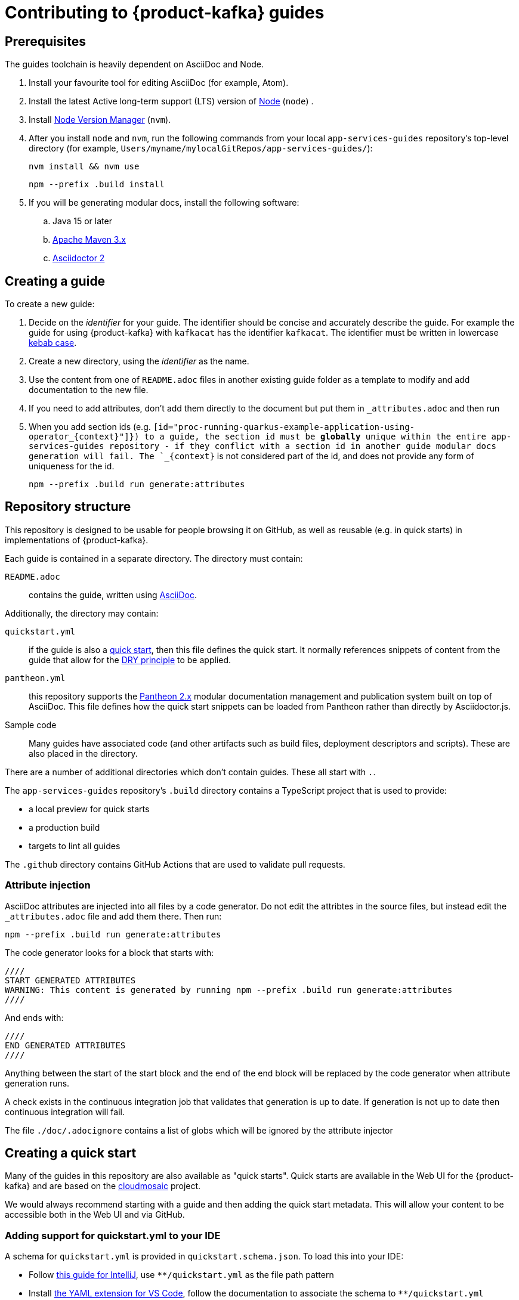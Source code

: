 :product: App Services

= Contributing to {product-kafka} guides

== Prerequisites

The guides toolchain is heavily dependent on AsciiDoc and Node.

. Install your favourite tool for editing AsciiDoc (for example, Atom).
. Install the latest Active long-term support (LTS) version of link:https://nodejs.org/en/about/releases/[Node] (`node`) .
. Install link:https://github.com/nvm-sh/nvm[Node Version Manager] (`nvm`).
. After you install `node` and `nvm`, run the following commands from your local  `app-services-guides` repository's top-level directory (for example, `Users/myname/mylocalGitRepos/app-services-guides/`):
+
----
nvm install && nvm use
----
+
----
npm --prefix .build install
----
+
. If you will be generating modular docs, install the following software:
.. Java 15 or later
.. link:https://maven.apache.org/install.html[Apache Maven 3.x]
.. link:https://docs.asciidoctor.org/asciidoctor/latest/install/[Asciidoctor 2]

== Creating a guide

To create a new guide:

. Decide on the _identifier_ for your guide. The identifier should be concise and accurately describe the guide. For example the guide for using {product-kafka} with `kafkacat` has the identifier `kafkacat`. The identifier must be written in lowercase link:https://en.wikipedia.org/wiki/Letter_case#Special_case_styles[kebab case].
. Create a new directory, using the _identifier_ as the name.
. Use the content from one of `README.adoc` files in another existing guide folder as a template to modify and add documentation to the new file.
. If you need to add attributes, don't add them directly to the document but put them in `_attributes.adoc` and then run
. When you add section ids (e.g. `[id="proc-running-quarkus-example-application-using-operator_\{context\}"]}) to a guide, the section id must be **globally** unique within the entire app-services-guides repository - if they conflict with a section id in another guide modular docs generation will fail. The `_\{context\}` is not considered part of the id, and does not provide any form of uniqueness for the id.
+
----
npm --prefix .build run generate:attributes
----


== Repository structure

This repository is designed to be usable for people browsing it on GitHub, as well as reusable (e.g. in quick starts) in implementations of {product-kafka}.

Each guide is contained in a separate directory. The directory must contain:

`README.adoc`:: contains the guide, written using link:https://asciidoctor.org/docs/asciidoc-writers-guide/[AsciiDoc].

Additionally, the directory may contain:

`quickstart.yml`:: if the guide is also a link:https://github.com/cloudmosaic/quickstarts[quick start], then this file defines the quick start. It normally references snippets of content from the guide that allow for the link:https://en.wikipedia.org/wiki/Don%27t_repeat_yourself[DRY principle] to be applied.
`pantheon.yml`:: this repository supports the link:https://github.com/redhataccess/pantheon[Pantheon 2.x] modular documentation management and publication system built on top of AsciiDoc. This file defines how the quick start snippets can be loaded from Pantheon rather than directly by Asciidoctor.js.
Sample code:: Many guides have associated code (and other artifacts such as build files, deployment descriptors and scripts). These are also placed in the directory.

There are a number of additional directories which don't contain guides. These all start with `.`.

The `app-services-guides` repository's `.build` directory contains a TypeScript project that is used to provide:

* a local preview for quick starts
* a production build
* targets to lint all guides

The `.github` directory contains GitHub Actions that are used to validate pull requests.

=== Attribute injection

AsciiDoc attributes are injected into all files by a code generator. Do not edit the attribtes in the source files, but instead edit the `_attributes.adoc` file and add them there. Then run:

----
npm --prefix .build run generate:attributes
----

The code generator looks for a block that starts with:

----
////
START GENERATED ATTRIBUTES
WARNING: This content is generated by running npm --prefix .build run generate:attributes
////
----

And ends with:

----
////
END GENERATED ATTRIBUTES
////
----

Anything between the start of the start block and the end of the end block will be replaced by the code generator when attribute generation runs.

A check exists in the continuous integration job that validates that generation is up to date. If generation is not up to date then continuous integration will fail.

The file `./doc/.adocignore` contains a list of globs which will be ignored by the attribute injector

== Creating a quick start

Many of the guides in this repository are also available as "quick starts". Quick starts are available in the Web UI for the {product-kafka} and are based on the link:https://github.com/cloudmosaic/quickstarts[cloudmosaic] project.

We would always recommend starting with a guide and then adding the quick start metadata. This will allow your content to be accessible both in the Web UI and via GitHub.

=== Adding support for quickstart.yml to your IDE

A schema for `quickstart.yml` is provided in `quickstart.schema.json`. To load this into your IDE:

* Follow link:https://www.jetbrains.com/help/idea/json.html#ws_json_schema_add_custom[this guide for IntelliJ], use `**/quickstart.yml` as the file path pattern
* Install link:https://marketplace.visualstudio.com/items?itemName=redhat.vscode-yaml[the YAML extension for VS Code], follow the documentation to associate the schema to `**/quickstart.yml`

=== Previewing the quick starts locally

You can preview the quick start catalog and the quick start pages locally. (Note that the preview shows _all_ of the quick starts in the `app-services-guides` repository, not just one quick start.)

. Verify that you installed Node (`node`) and Node Version Manager (`nvm`) as  described in the *Prerequisites* section at the top of this page.
. Make sure that your working directory is your local `app-services-guides` repository's `.build` directory, for example:
+
----
cd app-services-guides/.build
----
+
. Install the project dependencies:
+
----
npm install
----
+
. Start the web server
+
----
npm run start:dev
----
+
(Optional) You can run the local preview with custom attributes by specifying an attributes file on the command line. The attributes file can be either an AsciiDoc file (only the attributes declared in the document are used) or a YAML file.
+
----
export ATTRIBUTES_FILE=<path to attributes file>
npm run start:dev
----

Your web browser should open automatically to http://localhost:9001 and show the quick start catalog.

"Hot reload" is enabled, which means that saving a change to any `quickstart.yml` or `*.adoc` file will trigger a rebuild and reload the content in the browser automatically.


=== Converting your guide into a quick start

. Add a `quickstart.yml` file to the same directory as the `README.adoc` for the guide.
+
. All quick starts must have an `apiVersion: console.openshift.io/v1`, and a `kind: QuickStarts` as well as  an associate array `metadata` with a member with key `name`, which must be given the `identifier` as a value:
+
----
apiVersion: console.openshift.io/v1
kind: QuickStarts
metadata:
  name: <identifier>
----
. The `spec` associative array defines the quick start content. Start by defining the content type of the quickstart (Quick start / Documentation), the version of the quick start, the URL of an icon to use, and how long the quick start should take to complete.
+
----
spec:
  version: <quick start version>
  type:
    text: Quick start // or Documentation if it has an external link
    color: green // orange for Documentation
  icon: <icon url>
  durationMinutes: <duration>
----
+
. The `displayName` of the quick start is used both in the catalog and as the heading for the quick start drawer.
+
----
  displayName: !snippet/title README.adoc#<id>
----
+
The `!<tag name>` syntax represents a custom data type in YAML. When the `quickstart.yml` document is deserialized by the YAML parser, the quick start renderer is able to inject content. The `quickstart.yml` parser makes use of custom data types to inject content from an AsciiDoc file into the quick start. This allows us to better comply with the DRY principle.
+
The tag `!snippet/title` allows us to use a link:https://asciidoctor.org/docs/asciidoc-writers-guide/#titles-titles-titles[title] from an AsciiDoc file. In order to this we provide the relative path to an AsciiDoc source file (in this case the `README.adoc` that contains the guide content), followed by the `##` symbol, followed by the link:https://docs.asciidoctor.org/asciidoc/latest/sections/custom-ids/[id] of a link:https://docs.asciidoctor.org/asciidoc/latest/blocks/[block].
+
Other tags available are `!snippet` (which renders the content of the block as HTML) and `!snippet/proc` (which renders a procedure as a quick start task). All the custom data types described use the same scheme to reference a block.
+
. The `description` will be rendered in the quick start catalog below the display name.
+
----
  description: !snippet README.adoc#description
----
+
The `!snippet` tag type allows us to use the content of a link:https://docs.asciidoctor.org/asciidoc/latest/blocks/[block]; it achieves this by rendering the contents of the referenced block as HTML and then using that HTML. The reference scheme is the same as described earlier.
+
NOTE: In AsciiDoc A block contains the content of any children blocks (e.g. a Level 1 section block contains any Level 2, 3, 4, or 5 section blocks until another Level 1 section block is declared). This can cause a lot of unneeded content to be rendered. A clear understanding of the way blocks work in AsciiDoc is helpful to use the `!snippet` tag.
+
. The `prerequisites` of the quick start are rendered in the quick start catalog.
+
----
  prerequisites:
    - Requirement 1
    - Requirement 2
----
+
. The `introduction` is used as the content for the first page of the quick start.
+
----
  introduction: |-
    *Lorem* ipsum dolor sit amet, consectetur adipiscing elit, sed do eiusmod tempor incididunt ut labore et dolore magna aliqua.
----
+
NOTE: A `!snippet` tag could be used here, but in this case we chose to inline the text into the `quickstart.yml` as we did not have suitable text to reuse in the guide. link:https://en.wikipedia.org/wiki/Markdown[Markdown] is used to provide formatting for inline text.
+
. The `conclusion` is used for the content of the final page of the quick start.
+
----
  conclusion: |-
    Lorem ipsum dolor sit amet, consectetur adipiscing elit, sed do eiusmod tempor incididunt ut labore et dolore magna aliqua.
----
+
. The `nextQuickStart` list is rendered at the end of the quick start to provide the user with next steps. The value of each list member should be the _identifier_ of another quick start in this repository.
+
. The bulk of the quick start is the `tasks`. The task can be fully described using `quickstart.yml` however we recommend using the `!snippet/proc` tag to reference an existing link:https://redhat-documentation.github.io/modular-docs/#creating-procedure-modules[procedure].
+
When building the quick start from the procedure the parser will use the procedure introduction followed by the procedure body for the body of the task. It will use the procedure verification as the review instructions. The procedure additional resources and prerequisites are ignored as the quick start format does not have equivalent areas.
+
Any section of the task can be overridden by providing the relevant entry in the associative array. In this case a member with key `proc` is used to specify the `!snippet/proc` tag.
+
. Verify that the quick start is rendering as expected by previewing it locally.

=== Environment Variable in guides and code

One of the benefits of displaying guides within the Web UI is that allows us to have much greater context on what the user is doing.

In keeping with Kubernetes, we recommend using environment variables as a method of providing configuration to applications.

=== Highlighting page elements from a quick start

. To highlight items from a quick start, first the target item needs to have a data attribute: *data-quickstart-id="something"*
. Then in asciidoc, the trigger element needs to have the *`+data-highlight__something+`* class/role, where the part after *`+data-highlight__+`* matches the data-quickstart-id of the target
Here are some examples:
* `+link:[Click me to highlight the logo, role="data-highlight__logo"]+`
* `+link:[Click me to highlight the Home nav item, role="data-highlight__home"]+`
* `+link:[Click here to highlight the Quick starts nav item, role="data-highlight__quickstarts"]+`

=== Integrating the quick start with Pantheon

link:https://github.com/redhataccess/pantheon[Pantheon 2.x] is a modular documentation management and publication system built on top of AsciiDoc.

NOTE: Currently, Pantheon is integrated with quick starts during the Webpack build, meaning that to refresh the content you must rebuild the quick starts.

In order to use content published by Pantheon you must map the `!snippet` and `snippet/*` tags that need to use Pantheon to a Pantheon UUID and type. Additionally, you must provide the base URL of your Pantheon server.

. Create a `pantheon.yml` file alongside the `quickstart.yml` file
. For each tag that needs to reference Pantheon, add it as a member to the root associative array in the `pantheon.yml` with the `<tag> <tag value>` as the key. For example, to map `!snippet/title README.adoc#using-quick-starts` to a Pantheon instance hosted on `pantheon.example.org`:
+
----
"!snippet/title README.adoc#using-quick-starts": https://pantheon.example.org/api/assembly/variant.json/53dfb804-2038-4545-b917-2cb01a09ef91
----
+
NOTE: Any tags not referenced in `pantheon.yml` will continue to use the AsciiDoc source.
+
The simplest form of mapping is to simply copy and paste the API URL in. The `!snippet/title` tag will use the value of the `title` key (in either the `assembly` or the `module`). The `!snippet/proc` tag will use the value of the `body` (in either the `assembly` or the `module`) and must reference a module directly. The `!snippet` tag will use the value of the `body` (in either the `assembly` or the `module`), searching for the id in the html.
+
If more control is required the value of the key in the root associative array should be an associative array, with:
+
* an `uuid` member that specifies the uuid of the module or assembly to load (required)
* a `type` member that specifies the type (`module` or `assembly` to load) (required)

Additionally, you may choose to add:

* a `jsonPathExpression` member that overrides the link:https://github.com/dchester/jsonpath#jsonpath-syntax[JSON Path] to the value in the JSON document returned by the Pantheon API. By default, `!snippet` uses `$.\*.body`, `!snippet/title` uses `$.\*.title` and `!snippet/proc` uses `$.\*.body`.
* a `cssSelector` member that overrides the link:https://www.w3schools.com/cssref/css_selectors.asp[CSS selector] applied to the `body` element of the document returned by the Pantheon API. By default, `!snippet` uses `#<id>` whilst `!snippet/title` and `!snippet/proc` do not use a css selector.

WARNING: When using the local preview with Pantheon the default AsciidoctorJS templates are used rather than the Pantheon templates because the Pantheon template format (Haml) is not supported by Asciidoctor.js

NOTE: The schema for `pantheon.yml` is in `pantheon.schema.json` and can be used in the same way as the `quickstart.schema.json`.

== Draft quick starts

Draft quick starts are hidden from end users. To set a quick start as draft, add this to the `quickstart.yml` metadata section:

----
metadata:
  name: my-quickstart
  annotations:  
    draft: true
    ...
----

== Generating modular documentation

We generate link:https://github.com/redhat-documentation/modular-docs[Modular Documentation] from this repository, using `npm` scripts.

Every time you submit a pull request a job will run that will verify the generation of modular documentation will succeed.

Every time a pull request is merged to `main`, the modular documentation for the content in the `HEAD` of `main` will be generated to the link:https://github.com/redhat-developer/app-services-guides/tree/modular-docs[modular docs] branch.

To run the modular documentation generation locally run:

----
npm --prefix .build run generate:modular-docs
----

Having run the modular documentation generation, you can then push the changes up to the `modular-docs` branch on GitHub run:

----
npm --prefix .build run commitandpush:modular-docs
----

To run the modular documentation generation locally, and then push the changes up to the `modular-docs` branch on GitHub all in one go, run:

----
npm --prefix .build run publish:modular-docs
----

To run the modular documentation generation locally, and then push the changes up to a different branch and/or repository, run:

----
npm --prefix .build run publish:modular-docs --repo=<git repo> --branch=<branch>
----

== Submitting a pull request

. Before submitting a pull request, make sure the attributes in documents are up to date by running
+
----
npm --prefix .build run generate:attributes
----
+
NOTE: If you check in out of date attributes the build will fail
. Having create the PR, automated tests will run. If they fail, use the error log to determine the problem, and fix it
. Once your build is passing ask for review from a Subject Matter Expert (who will check for accuracy), a writer (who will check that the content is up to expected quality for substance, formatting, style, structure and consistency), and a developer who will ensure the steps covered by the quick start are the end to end test suite.

== Adding new product to repository

. Go to ./docs/.product-mapping.yml file and add new product to the list of products.
. Under directories please provide all directories with quickstarts that should be included in the product.
. Go to .github/workflows/modular-docs-publish.yaml file and add new product values under "matrix.include" section
This will push proper modular documentation to the modular-docs-"product_name" branch on release

== Releases

Guides are released by creating tag in format vx.x.x - where x is number representing semver version. 
Releases should be created at major milestones based on the documented features being already published and available to users.

. Use following link to create new release
link: https://github.com/redhat-developer/app-services-guides/releases/new

. Please provide tag name. For example v0.1.0
. Please provide the same value for release title (v0.1.0)
. Please click on "Autogenerate Release Notes" to generate release notes
. Select Create to create release

NOTE: CICD process will automatically synchronize changes with downstream on release
